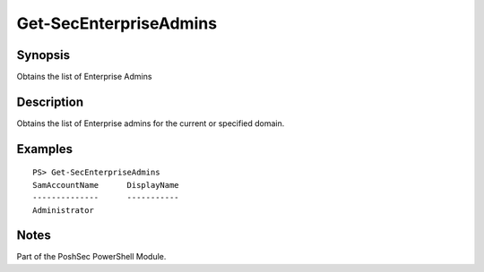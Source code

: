 Get-SecEnterpriseAdmins
=======================

Synopsis
--------

Obtains the list of Enterprise Admins

Description
-----------

Obtains the list of Enterprise admins for the current or specified domain.

Examples
--------

::

    PS> Get-SecEnterpriseAdmins
    SamAccountName      DisplayName
    --------------      -----------
    Administrator

Notes
-----

Part of the PoshSec PowerShell Module.